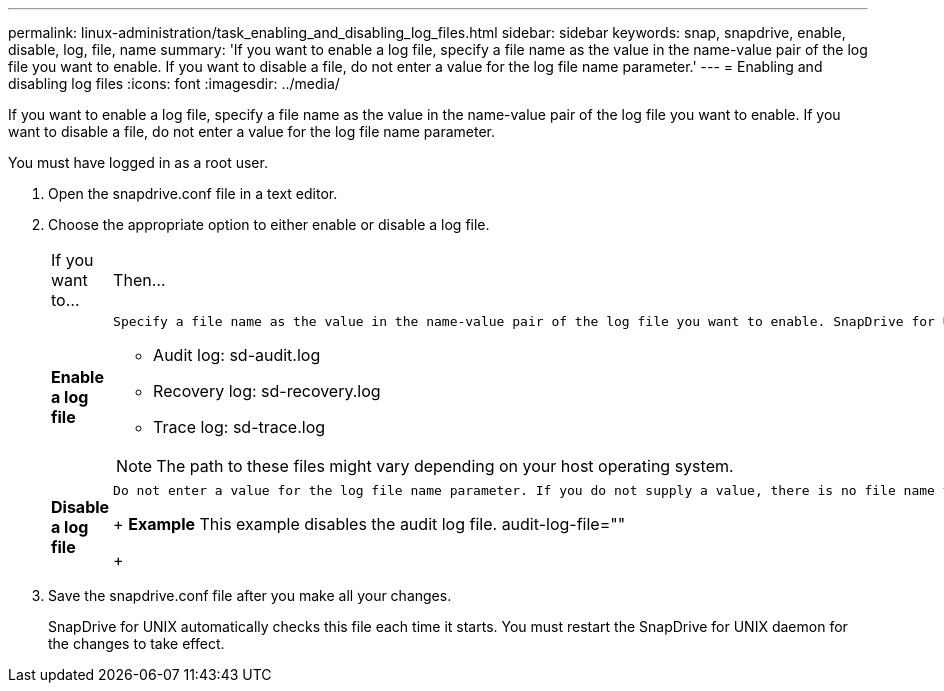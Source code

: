 ---
permalink: linux-administration/task_enabling_and_disabling_log_files.html
sidebar: sidebar
keywords: snap, snapdrive, enable, disable, log, file, name
summary: 'If you want to enable a log file, specify a file name as the value in the name-value pair of the log file you want to enable. If you want to disable a file, do not enter a value for the log file name parameter.'
---
= Enabling and disabling log files
:icons: font
:imagesdir: ../media/

[.lead]
If you want to enable a log file, specify a file name as the value in the name-value pair of the log file you want to enable. If you want to disable a file, do not enter a value for the log file name parameter.

You must have logged in as a root user.

. Open the snapdrive.conf file in a text editor.
. Choose the appropriate option to either enable or disable a log file.
+
|===
| If you want to...| Then...
a|
*Enable a log file*
a|
    Specify a file name as the value in the name-value pair of the log file you want to enable. SnapDrive for UNIX only writes log files if it has the name of a file to write to. The default names for the log files are as follows:

 ** Audit log: sd-audit.log
 ** Recovery log: sd-recovery.log
 ** Trace log: sd-trace.log

NOTE: The path to these files might vary depending on your host operating system.

a|
*Disable a log file*
a|
    Do not enter a value for the log file name parameter. If you do not supply a value, there is no file name to which SnapDrive for UNIX can write the log information.
+
*Example* This example disables the audit log file. audit-log-file=""
+
|===

. Save the snapdrive.conf file after you make all your changes.
+
SnapDrive for UNIX automatically checks this file each time it starts. You must restart the SnapDrive for UNIX daemon for the changes to take effect.

